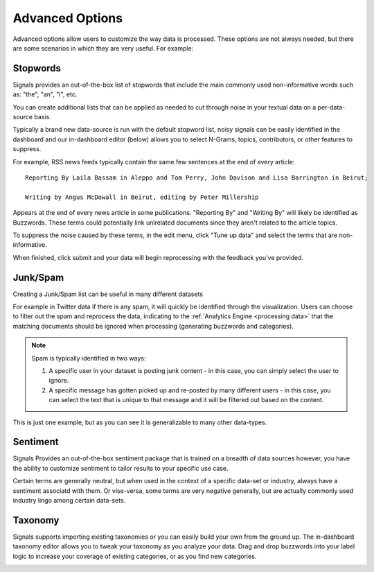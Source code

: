 .. _advanced options:

Advanced Options
================

Advanced options allow users to customize the way data is processed. These options are not always needed, but there are some scenarios in which they are very useful. For example:




Stopwords
~~~~~~~~~

Signals provides an out-of-the-box list of stopwords that include the main commonly used non-informative words such as: "the", "an", "I", etc.


You can create additional lists that can be applied as needed to cut through noise in your textual data on a per-data-source basis.


Typically a brand new data-source is run with the default stopword list, noisy signals can be easily identified in the dashboard and our in-dashboard editor (below) allows you to select N-Grams, topics, contributors, or other features to suppress.


.. image:: stopwordeditor.gif


For example, RSS news feeds typically contain the same few sentences at the end of every article::

   Reporting By Laila Bassam in Aleppo and Tom Perry, John Davison and Lisa Barrington in Beirut;

   Writing by Angus McDowall in Beirut, editing by Peter Millership

Appears at the end of every news article in some publications. "Reporting By" and "Writing By" will likely be identified as Buzzwords. These terms could potentially link unlrelated documents since they aren't related to the article topics.


To suppress the noise caused by these terms, in the edit menu, click "Tune up data" and select the terms that are non-informative.

.. image:: tunedata.png


When finished, click submit and your data will begin reprocessing with the feedback you've provided.




Junk/Spam
~~~~~~~~~

Creating a Junk/Spam list can be useful in many different datasets


For example in Twitter data if there is any spam, it will quickly be identified through the visualization. Users can choose to filter out the spam and reprocess the data, indicating to the :ref:`Analytics Engine <processing data>` that the matching documents should be ignored when processing (generating buzzwords and categories).

.. Note:: Spam is typically identified in two ways:
          

          1. A specific user in your dataset is posting junk content - in this case, you can simply select the user to ignore.
          

          2. A specific message has gotten picked up and re-posted by many different users - in this case, you can select the text that is unique to that message and it will be filtered out based on the content.

This is just one example, but as you can see it is generalizable to many other data-types.


Sentiment
~~~~~~~~~

Signals Provides an out-of-the-box sentiment package that is trained on a breadth of data sources however, you have the ability to customize sentiment to tailor results to your specific use case.


Certain terms are generally neutral, but when used in the context of a specific data-set or industry, always have a sentiment associatd with them. Or vise-versa, some terms are very negative generally, but are actually commonly used industry lingo among certain data-sets.


Taxonomy
~~~~~~~~

Signals supports importing existing taxonomies or you can easily build your own from the ground up. The in-dashboard taxonomy editor allows you to tweak your taxonomy as you analyze your data. Drag and drop buzzwords into your label logic to increase your coverage of existing categories, or as you find new categories.


.. image:: taxonomyeditor.png

